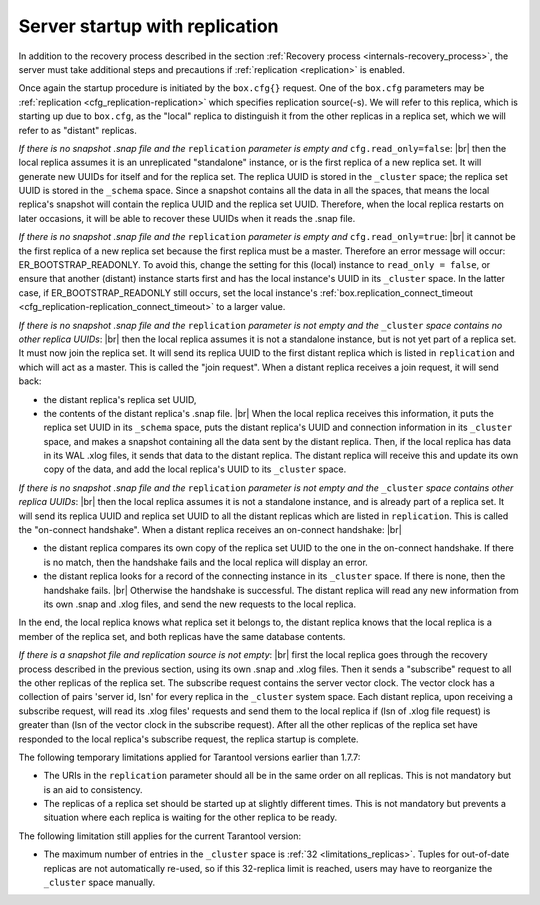 ..  _internals-replication-server_startup:

Server startup with replication
===============================

In addition to the recovery process described in the
section :ref:`Recovery process <internals-recovery_process>`, the server must take
additional steps and precautions if :ref:`replication <replication>` is enabled.

Once again the startup procedure is initiated by the ``box.cfg{}`` request.
One of the ``box.cfg`` parameters may be
:ref:`replication <cfg_replication-replication>` which specifies replication
source(-s). We will refer to this replica, which is starting up due to ``box.cfg``,
as the "local" replica to distinguish it from the other replicas in a replica set,
which we will refer to as "distant" replicas.

*If there is no snapshot .snap file and the* ``replication`` *parameter is empty and*
``cfg.read_only=false``: |br|
then the local replica assumes it is an unreplicated "standalone" instance, or is
the first replica of a new replica set. It will generate new UUIDs for
itself and for the replica set. The replica UUID is stored in the ``_cluster`` space; the
replica set UUID is stored in the ``_schema`` space. Since a snapshot contains all the
data in all the spaces, that means the local replica's snapshot will contain the
replica UUID and the replica set UUID. Therefore, when the local replica restarts on
later occasions, it will be able to recover these UUIDs when it reads the .snap
file.

*If there is no snapshot .snap file and the* ``replication`` *parameter is empty
and* ``cfg.read_only=true``: |br|
it cannot be the first replica of a new replica set because the first replica
must be a master. Therefore an error message will occur: ER_BOOTSTRAP_READONLY.
To avoid this, change the setting for this (local) instance to ``read_only = false``,
or ensure that another (distant) instance starts first and has the local instance's
UUID in its ``_cluster`` space. In the latter case, if ER_BOOTSTRAP_READONLY still
occurs, set the local instance's
:ref:`box.replication_connect_timeout <cfg_replication-replication_connect_timeout>`
to a larger value.

*If there is no snapshot .snap file and the* ``replication`` *parameter is not empty
and the* ``_cluster`` *space contains no other replica UUIDs*: |br|
then the local replica assumes it is not a standalone instance, but is not yet part
of a replica set. It must now join the replica set. It will send its replica UUID to the
first distant replica which is listed in ``replication`` and which will act as a
master. This is called the "join request". When a distant replica receives a join
request, it will send back:

*   the distant replica's replica set UUID,

*   the contents of the distant replica's .snap file. |br|
    When the local replica receives this information, it puts the replica set UUID in
    its ``_schema`` space, puts the distant replica's UUID and connection information
    in its ``_cluster`` space, and makes a snapshot containing all the data sent by
    the distant replica. Then, if the local replica has data in its WAL .xlog
    files, it sends that data to the distant replica. The distant replica will
    receive this and update its own copy of the data, and add the local replica's
    UUID to its ``_cluster`` space.

*If there is no snapshot .snap file and the* ``replication`` *parameter is not empty
and the* ``_cluster`` *space contains other replica UUIDs*: |br|
then the local replica assumes it is not a standalone instance, and is already part
of a replica set. It will send its replica UUID and replica set UUID to all the distant
replicas which are listed in ``replication``. This is called the "on-connect
handshake". When a distant replica receives an on-connect handshake: |br|

*   the distant replica compares its own copy of the replica set UUID to the one in
    the on-connect handshake. If there is no match, then the handshake fails and
    the local replica will display an error.

*   the distant replica looks for a record of the connecting instance in its
    ``_cluster`` space. If there is none, then the handshake fails. |br|
    Otherwise the handshake is successful. The distant replica will read any new
    information from its own .snap and .xlog files, and send the new requests to
    the local replica.

In the end, the local replica knows what replica set it belongs to, the distant
replica knows that the local replica is a member of the replica set, and both
replicas have the same database contents.

..  _replication-vector:

*If there is a snapshot file and replication source is not empty*: |br|
first the local replica goes through the recovery process described in the
previous section, using its own .snap and .xlog files. Then it sends a
"subscribe" request to all the other replicas of the replica set. The subscribe
request contains the server vector clock. The vector clock has a collection of
pairs 'server id, lsn' for every replica in the ``_cluster`` system space. Each
distant replica, upon receiving a subscribe request, will read its .xlog files'
requests and send them to the local replica if (lsn of .xlog file request) is
greater than (lsn of the vector clock in the subscribe request). After all the
other replicas of the replica set have responded to the local replica's subscribe
request, the replica startup is complete.

The following temporary limitations applied for Tarantool versions earlier than
1.7.7:

*   The URIs in the ``replication`` parameter should all be in the same order on all replicas.
    This is not mandatory but is an aid to consistency.
*   The replicas of a replica set should be started up at slightly different times.
    This is not mandatory but prevents a situation where each replica is waiting
    for the other replica to be ready.

The following limitation still applies for the current Tarantool version:

*   The maximum number of entries in the ``_cluster`` space is
    :ref:`32 <limitations_replicas>`. Tuples for
    out-of-date replicas are not automatically re-used, so if this 32-replica
    limit is reached, users may have to reorganize the ``_cluster`` space manually.
